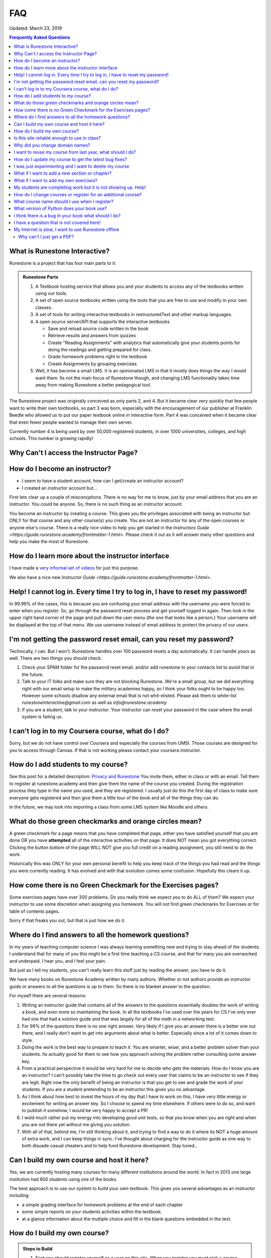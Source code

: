 FAQ
===

Updated:  March 23, 2019

.. contents:: Frequently Asked Questions

What is Runestone Interactive?
------------------------------

Runestone is a project that has four main parts to it:

.. admonition:: Runestone Parts

   1.  A Textbook hosting service that allows you and your students to access any of the textbooks written using our tools.

   2.  A set of open source textbooks written using the tools that you are free to use and modify in your own classes.

   3.  A set of tools for writing interactive textbooks in restructuredText and other markup languages.

   4.  A open source server/API that supports the interactive textbooks

       * Save and reload source code written in the book
       * Retrieve results and answers from quizzes
       * Create "Reading Assignments" with analytics that automatically give your students points for doing the readings and getting prepared for class.
       * Grade homework problems right in the textbook
       * Create Assignments by grouping exercises

   5. Well, it has become a small LMS.  It is an opinionated LMS in that it mostly does things the way I would want them.  Its not the main focus of Runestone though, and changing LMS functionality takes time away from making Runestone a better pedagogical tool.


The Runestone project was originally conceived as only parts 2, and 4.  But it became clear very quickly that few people want to write their own textbooks, so part 3 was born, especially with the encouragement of our publisher at Franklin Beedle who allowed us to put our paper textbook online in interactive form.  Part 4 was conceived when it became clear that even fewer people wanted to manage their own server.

Currently number 4 is being used by over 50,000 registered students, in over 1000 universities, colleges, and high schools. This number is growing rapidly!

Why Can't I access the Instructor Page?
---------------------------------------

How do I become an instructor?
------------------------------

* I seem to have a student account, how can I get/create an instructor account?

* I created an instructor account but...

First lets clear up a couple of misconcptions.  There is no way for me to know, just by your email address that you are an instructor.  You could be anyone.  So, there is no such thing as an instructor account.

You become an instructor by creating a course. This gives you the privileges associated with being an instructor but ONLY for that course and any other course(s) you create.  You are not an instructor for any of the open courses or anyone else's course.  There is a really nice video to help you get started in the `Instructors Guide <https://guide.runestone.academy/frontmatter-1.html>`.  Please check it out as it will answer many other questions and help you make the most of Runestone.



How do I learn more about the instructor interface
--------------------------------------------------

I have made a `very informal set of videos <https://www.youtube.com/channel/UCAfQvSLv5senKZHfaycIz8w>`_ for just this purpose.

We also have a nice new `Instructor Guide <https://guide.runestone.academy/frontmatter-1.html>`.


Help!  I cannot log in.  Every time I try to log in, I have to reset my password!
---------------------------------------------------------------------------------

In 99.99% of the cases, this is because you are confusing your email address with the username you were forced to enter when you register.  So, go through the password reset process and get yourself logged in again.  Then look in the upper right hand corner of the page and pull down the user menu (the one that looks like a person.)  Your username will be displayed at the top of that menu.  We use username instead of email address to protect the privacy of our users.

I'm not getting the password reset email, can you reset my password?
--------------------------------------------------------------------

Technically, I can.  But I won't.  Runestone handles over 100 password resets a day automatically.  It can handle yours as well.  There are two things you should check.

1.  Check your SPAM folder for the password reset email. and/or add runestone to your contacts list to avoid that in the future.
2.  Talk to your IT folks and make sure they are not blocking Runestone.  We're a small group, but we did everything right with our email setup to make the military academies happy, so I think your folks ought to be happy too.  However some schools disallow any external email that is not whit-elisted.  Please ask them to white-list `runestoneinteractive@gmail.com` as well as `info@runestone.academy`
3. If you are a student, talk to your instructor.  Your instructor can reset your password in the case where the email system is failing us.


I can't log in to my Coursera course, what do I do?
---------------------------------------------------

Sorry, but we do not have control over Coursera and especially the courses from UMSI.  Those courses are designed for you to access through Canvas.  If that is not working please contact your coursera instructor.


How do I add students to my course?
-----------------------------------

See this post for a detailed description:  `Privacy and Runestone <https://blog.runestone.academy/2019/10/25/privaterunestone.html>`_
You invite them, either in class or with an email.  Tell them to register at runestone.academy and then give them the name of the course you created.  During the registration process they type in the name you used, and they are registered.  I usually just do this the first day of class to make sure everyone gets registered and then give them a little tour of the book and all of the things they can do.

In the future, we may look into importing a class from some LMS system like Moodle and others.

What do those green checkmarks and orange circles mean?
-------------------------------------------------------

A green checkmark for a page means that you have completed that page, either you have satisfied yourself that you are done OR you have **attempted** all of the interactive activities on that page.  It does NOT mean you got everything correct.  Clicking the button bottom of the page WILL NOT give you full credit on a reading assignment, you still need to do the work.

Historically this was ONLY for your own personal benefit to help you keep track of the things you had read and the things you were currently reading.  It has evolved and with that evolution comes some confusion. Hopefully this clears it up.

How come there is no Green Checkmark for the Exercises pages?
-------------------------------------------------------------

Some exercises pages have over 300 problems.  Do you really think we expect you to do ALL of them?  We expect your instructor to use some discretion when assigning you homework.  You will not find green checkmarks for Exercises or for table of contents pages.

Sorry if that freaks you out, but that is just how we do it.


Where do I find answers to all the homework questions?
------------------------------------------------------

In my years of teaching computer science I was always learning something new and trying to stay ahead of the students.  I understand that for many of you this might be a first time teaching a CS course, and that for many you are overworked and underpaid.  I hear you, and I feel your pain.

But just as I tell my students, you can't really learn this stuff just by reading the answer, you have to do it.

We have many books on Runestone Academy written by many authors.  Whether or not authors provide an instructor guide or answers to all the questions is up to them.  So there is no blanket answer to the question.


For myself there are several reasons:

1.  Writing an instructor guide that contains all of the answers to the questions essentially doubles the work of writing a book, and even more so maintaining the book.  In all the textbooks I've used over the years for CS I've only ever had one that had a solution guide and that was largely for all of the math in a networking text.

2.  For 99% of the questions there is no one right answer.  Very likely if I give you an answer there is a better one out there, and I really don't want to get into arguments about what is better.  Especially since a lot of it comes down to style.

3.  Doing the work is the best way to prepare to teach it.  You are smarter, wiser, and a better problem solver than your students.  Its actually good for them to see how you approach solving the problem rather consulting some answer key.

4.  From a practical perspective it would be very hard for me to decide who gets the materials.  How do I know you are an instructor?  I can't possibly take the time to go check out every  user that claims to be an instructor to see if they are legit.  Right now the only benefit of being an instructor is that you get to see and grade the work of your students.  If you are a student pretending to be an instructor this gives you no advantage.

5. As I think about how best to invest the hours of my day that I have to work on this, I have very little energy or excitement for writing an answer key.  So I choose to spend my time elsewhere.  If others were to do so, and want to publish it somehow, I would be very happy to accept a PR!

6. I wold much rather put my energy into developing good unit tests, so that you know when you are right and when you are not there yet without me giving you solution.

7. With all of that, behind me, I'm still thinking about it, and trying to find a way to do it where its NOT a huge amount of extra work, and I can keep things in sync.  I've thought about charging for the instructor guide as one way to both disuade casual cheaters and to help fund Runestone development.  Stay tuned...


Can I build my own course and host it here?
-------------------------------------------

Yes, we are currently hosting many courses for many different institutions around the world.  In fact in 2013 one large institution had 800 students using one of the books.

The best approach is to use our system to build your own textbook.  This gives you several advantages as an instructor including:

* a simple grading interface for homework problems at the end of each chapter
* some simple reports on your students activities within the textbook.
* at a glance information about the multiple choice and fill in the blank questions embedded in the text.



How do I build my own course?
-----------------------------

.. admonition::  Steps to Build

   1.  First you should register yourself as a user on this site.  When you register you must pick a course.  Just use thinkcspy or pythonds, it doesn't matter as that will change when you build your own.
   2.  Then go to the `instructors page <https://runestone.academy/runestone/admin/index>`_.
   3.  On this page you will see the links for listing and grading assignments and lots of other things.  Right now those won't show you anything, so move along to the `Create a Custom Course <https://runestone.academy/runestone/designer>`_ link.
   4. Fill in the Project Name.  This should be a short one word description of your course like `luther150a.`  When your students register for the course this is the name they will have to type in to join your particular course.   No Spaces allwed in this name.
   5. The description can say a bit more about the course.
   6. Choose one of the ready-made books for your course.
   7.  Its probably just fine to leave this at today's date.  If you set it into the future and then do some experimenting with assignments and quizzes today you won't be able to see your results because you are only shown things that come after the start date.


Is this site reliable enough to use in class?
---------------------------------------------

Yes. We host this on a very reliable service and we monitor our traffic constantly. We use a content distribution network for increased scalability and reliability.  In the Fall of 2020 we serve over 50,000 students a day with no downtime.  Runestone is also used for a couple of courses on coursera which have hundreds of thousands of students, and by many large Universities.

Why did you change domain names?
--------------------------------

The old domain name, "interactivepython.org" was becoming quite inacurate. Although we started with Python we have a lot of users that are using the AP CS Review book (Java) and my Java for Python programmers book.  There is also at least one statistics textbook written in runestone as well.  I saw the domain name "runestone.academy" and thought that would be cool.

I want to reuse my course from last year, what should I do?
-----------------------------------------------------------

You should create a new course and then from the instructor page in the new course copy the assignments from your old course.  The assignment dates will be adjusted based on the class start date.

.. image:: copyassign.png
    :width: 600

The instructor interface allows you to copy all your assignments from a past course into your current course, so re-using an old assignment is pretty simple.  It even re-calculates a due date for your based on the delta between your old term start date and when you had the assignment due that term.


How do I update my course to get the latest bug fixes?
------------------------------------------------------

Nothing.  Bug fixes are automatically deployed weekly.


I was just experimenting and I want to delete my course
-------------------------------------------------------

Once you are done experimenting please delete your course from the instructors interface.  If this does not happen I may have to invent a way to go back and remove courses that were clearly created as an experiment but never really used by students.

What if I want to add a new section or chapter?
-----------------------------------------------

That would be awesome.  This whole book is open source.  You can grab a copy of the source on `github <https://github.com/RunestoneInteractive>`_.  The source for thinkcspy and pythonds is in the source folder and there is a subfolder for each chapter.  If you want to make a whole new chapter then create a folder and follow the conventions of one of the other chapters.  There is full documentation for the markup language at `docs.runestoneinteractive.org <http://docs.runestoneinteractive.org>`_.  When you are finished make a pull request and we'll review your material and incorporate them into the book.

What if I want to add my own exercises?
---------------------------------------

You can add your own custom exercises by editing the assignments.rst file.  This file is meant for the descriptive or question text for a programming exercise.  Adding an exercise to this file does not automatically add it to the grading interface for your course, you still need to do that from the instructors interface.  See this `blog post <http://reputablejournal.com/Organizing-your-Runestone-Course.html>`_ for more information.

New exercises are always welcome and we would love to expand the number of exercises.  The simplest way is to go to the `github issues <http://github.com/bnmnetp/runestone/issues>`_ page and file a new issue.  In the description simply include the text for the exercise and which chapter you think it should go in.  We'll take it from there.  After we've added the exercise you can rebuild your book and it will be there.


My students are completing work but it is not showing up. Help!
---------------------------------------------------------------

There are many answers to this, as the question itself is very vague.  Where is it not showing up?  What is not showing up?  The first thing to say is that Runestone goes to great lengths to save everything!  It is extremely rare for an action to go unrecorded. With that said here are things to check.

1.  Make sure your students are logged in to YOUR course and not the open course that you based yours on.  If your student is logged in to your course they will see the name of your course in the upper left corner of the browser window.

2.  Make sure they are paying attention to the progress bar.  If the progress bar is gray they are not logged in!  If it is green they are.  The progress bar will show how many of their activities have been recorded for that page.

3.  Check the assignment page and click on the self grade button.  This is yet another way that students can verify their work has been saved.

4.  For students work to show up in the gradebook you will need to use the grading interface to run the autograder which tabulates the scores for the assignment and saves them in the database.  You also need to release the grades in order for the students to see them on the student progress page. If you haven't released them then they will not see their progress.

5.  Make sure your assignment deadlines are set up correctly or that you have unchecked the box to only count activities before the deadline.

6.  From the student progress page you can click on the name of any student and see the raw log details.  You can also click on the overview reports link from that page and download a CSV file that you can import into your favorite spreadsheet.  This will show you counts of activities for each student, the timestamp of the first time a student interacts with anything in runestone and more.


How do I change courses or register for an additional course?
-------------------------------------------------------------

Under the 👤 menu you will find the Change Course option.  click on that and then at the bottom of the page click on the Enroll in a Course button.  From there you can just
enter the new course in the Course Name field.

What course name should I use when I register?
----------------------------------------------

If you are enrolled in a course at a high school, college or university your instructor should give you the name.  If they didn't you need to ask them.  If you are learning on your own, The registration page gives you the full list as does our library page.  But here are the legal, open, courses that anyone can sign up for.  Since you are here you didn't see that so here is the list:

* apcsareview
* cpp4python
* cppds
* csawesome
* fopp
* httlads
* java4python
* JS4Python
* learnwebgl2
* overview
* pythonds
* pythoned
* StudentCSP
* TeacherCSP
* thinkcspy
* webfundamentals


What version of Python does your book use?
------------------------------------------

Ok, this is a question that has the potential to start nasty religious wars.  The technical answer is that this book uses a version of Python called `Skulpt <http://skulpt.org>`_.  It is entirely written in Javascript so that it runs right in the browser.  We think this is very cool.  Now some people get all crazy about whether they should teach Python 3 or Python 2.  The truth is that for CS1 and CS2 it really does not matter.  Skulpt can do print with or without parenthesis, and / can do true division or integer division and lets face it for CS1 that is really all that matters.   Sure, there are differences, but are you really going to start out by teaching your students about `dict_keys` and how they are different from a `list`.  If so, I think you are cruel and you should teach your students APL.  If you want to slant your teaching toward Python 3, you can do that with this book.  If you want to lean towards 2, you can do that too.  When you build your course there is a configuration parameter that lets you choose Python3, this forces you to use parenthesis when you print, and it makes python / default to true division, and // to integer division.


I think there is a bug in your book what should I do?
-----------------------------------------------------

Please let us know!  You can file bug reports on our `github issues page <http://github.com/RunestoneInteractive/RunestoneComponents/issues>`_.  Thanks!  If you don't have a github account then you can tweet me at iRunestone   or visit our `google.groups discussion <https://groups.google.com/forum/#!forum/runestoneinteractive>`_


I have a question that is not covered here!
-------------------------------------------

.. admonition::  Contact

   1.  Tweet me @iRunestone
   2.  Post the question on our google group
   3.  Send me a private email.  runestoneinteractive@gmail.com


My Internet is slow, I want to use Runestone offline
----------------------------------------------------

This might require a little extra learning on your part but here is what you need to do. If you can't get this to work on your own ask your teacher for some help.

1. Install Python 
2. Use pip to install runestone (pip install runestone)
3. Download or use git to clone the repository for your book from https://github.com/RunestoneInteractive
4. Edit the pavement.py file for your book and set dynamic_pages = False and useRunestoneServices=False
5. In the folder created for your book run runestone build --all
6. Run the command runestone serve and then in your browser go to http://localhost:8000
This will let you access your book from a webserver running on your own computer, It will save your work locally, as long as you use the same browser.  But it will NOT share or sync any information with Runestone.academy

Why can't I just get a PDF?
^^^^^^^^^^^^^^^^^^^^^^^^^^^

Because what we are focused on is building great *interactive* textbooks, pdfs are not interactive. Sorry, there are not enough hours in the day to do everything.

